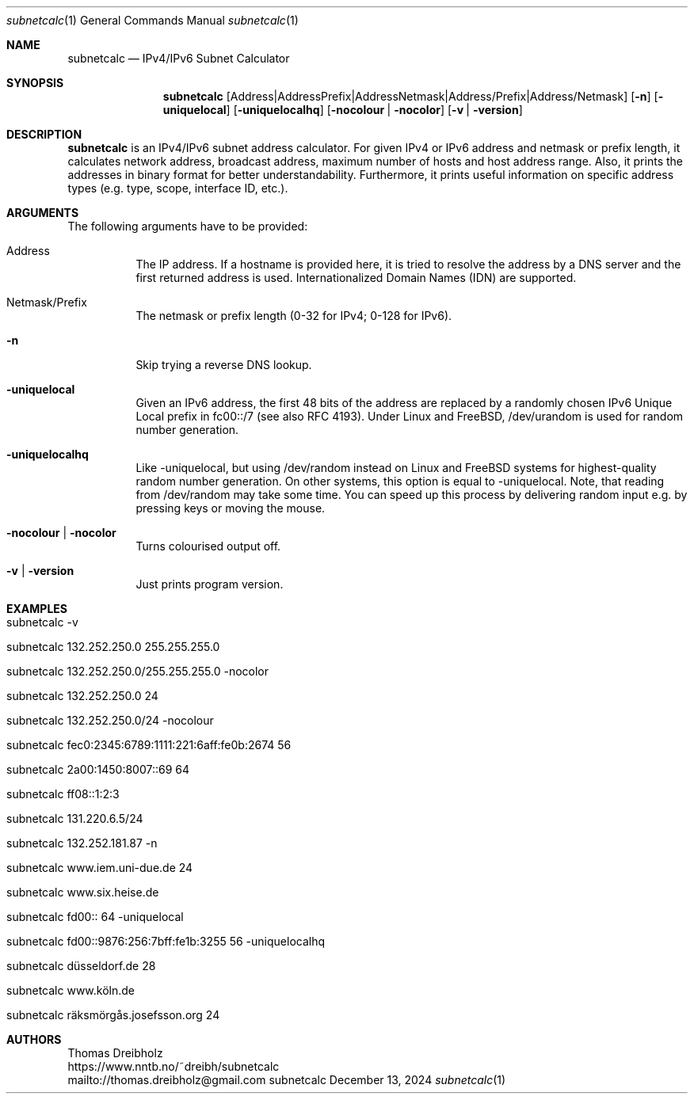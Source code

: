 .\" ==========================================================================
.\"             ____        _     _   _      _    ____      _
.\"            / ___| _   _| |__ | \ | | ___| |_ / ___|__ _| | ___
.\"            \___ \| | | | '_ \|  \| |/ _ \ __| |   / _` | |/ __|
.\"             ___) | |_| | |_) | |\  |  __/ |_| |__| (_| | | (__
.\"            |____/ \__,_|_.__/|_| \_|\___|\__|\____\__,_|_|\___|
.\"
.\"                    ---  IPv4/IPv6 Subnet Calculator  ---
.\"                   https://www.nntb.no/~dreibh/subnetcalc/
.\" ==========================================================================
.\"
.\" SubNetCalc - IPv4/IPv6 Subnet Calculator
.\" Copyright (C) 2024-2025 by Thomas Dreibholz
.\"
.\" This program is free software: you can redistribute it and/or modify
.\" it under the terms of the GNU General Public License as published by
.\" the Free Software Foundation, either version 3 of the License, or
.\" (at your option) any later version.
.\"
.\" This program is distributed in the hope that it will be useful,
.\" but WITHOUT ANY WARRANTY; without even the implied warranty of
.\" MERCHANTABILITY or FITNESS FOR A PARTICULAR PURPOSE.  See the
.\" GNU General Public License for more details.
.\"
.\" You should have received a copy of the GNU General Public License
.\" along with this program.  If not, see <http://www.gnu.org/licenses/>.
.\"
.\" Contact: thomas.dreibholz@gmail.com
.\"
.\" ###### Setup ############################################################
.Dd December 13, 2024
.Dt subnetcalc 1
.Os subnetcalc
.\" ###### Name #############################################################
.Sh NAME
.Nm subnetcalc
.Nd IPv4/IPv6 Subnet Calculator
.\" ###### Synopsis #########################################################
.Sh SYNOPSIS
.Nm subnetcalc
.Op Address | Address Prefix | Address Netmask | Address/Prefix | Address/Netmask
.Op Fl n
.Op Fl uniquelocal
.Op Fl uniquelocalhq
.Op Fl nocolour | Fl nocolor
.Op Fl v | Fl version
.\" ###### Description ######################################################
.Sh DESCRIPTION
.Nm subnetcalc
is an IPv4/IPv6 subnet address calculator. For given IPv4 or IPv6 address and netmask or prefix length, it calculates network address, broadcast address, maximum number of hosts and host address range. Also, it prints the addresses in binary format for better understandability. Furthermore, it prints useful information on specific address types (e.g. type, scope, interface ID, etc.).
.Pp
.\" ###### Arguments ########################################################
.Sh ARGUMENTS
The following arguments have to be provided:
.Bl -tag -width indent
.It Address
The IP address. If a hostname is provided here, it is tried to resolve the address by a DNS server and the first returned address is used. Internationalized Domain Names (IDN) are supported.
.It Netmask/Prefix
The netmask or prefix length (0-32 for IPv4; 0-128 for IPv6).
.It Fl n
Skip trying a reverse DNS lookup.
.It Fl uniquelocal
Given an IPv6 address, the first 48 bits of the address are replaced by a randomly chosen IPv6 Unique Local prefix in fc00::/7 (see also RFC 4193). Under Linux and FreeBSD, /dev/urandom is used for random number generation.
.It Fl uniquelocalhq
Like \-uniquelocal, but using /dev/random instead on Linux and FreeBSD systems for highest-quality random number generation. On other systems, this option is equal to \-uniquelocal. Note, that reading from /dev/random may take some time. You can speed up this process by delivering random input e.g. by pressing keys or moving the mouse.
.It Fl nocolour | Fl nocolor
Turns colourised output off.
.It Fl v | Fl version
Just prints program version.
.El
.\" ###### Examples #########################################################
.Sh EXAMPLES
.Bl -tag -width indent
.It subnetcalc -v
.It subnetcalc 132.252.250.0 255.255.255.0
.It subnetcalc 132.252.250.0/255.255.255.0 -nocolor
.It subnetcalc 132.252.250.0 24
.It subnetcalc 132.252.250.0/24 -nocolour
.It subnetcalc fec0:2345:6789:1111:221:6aff:fe0b:2674 56
.It subnetcalc 2a00:1450:8007::69 64
.It subnetcalc ff08::1:2:3
.It subnetcalc 131.220.6.5/24
.It subnetcalc 132.252.181.87 \-n
.It subnetcalc www.iem.uni-due.de 24
.It subnetcalc www.six.heise.de
.It subnetcalc fd00:: 64 \-uniquelocal
.It subnetcalc fd00::9876:256:7bff:fe1b:3255 56 \-uniquelocalhq
.It subnetcalc düsseldorf.de 28
.It subnetcalc www.köln.de
.It subnetcalc räksmörgås.josefsson.org 24
.El
.\" ###### Authors ##########################################################
.Sh AUTHORS
Thomas Dreibholz
.br
https://www.nntb.no/~dreibh/subnetcalc
.br
mailto://thomas.dreibholz@gmail.com
.br
